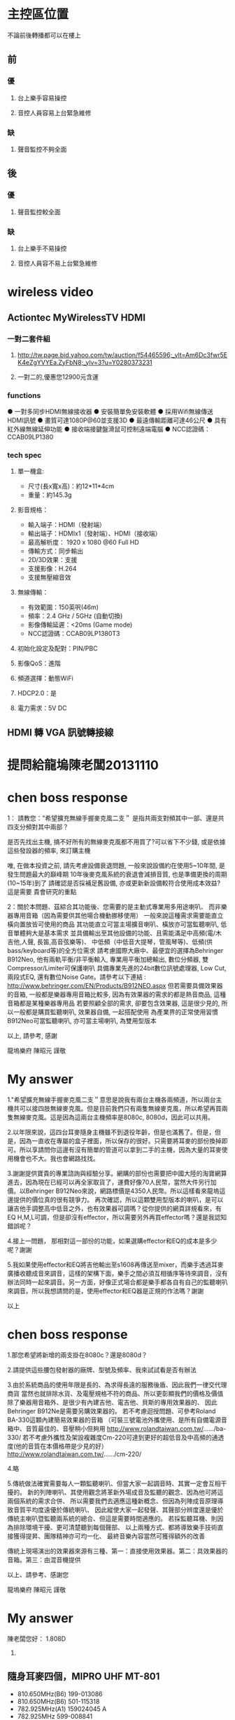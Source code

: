 * 主控區位置
不論前後轉播都可以在樓上
** 前
*** 優
**** 台上樂手容易操控
**** 音控人員容易上台緊急維修
*** 缺
**** 聲音監控不夠全面
** 後
*** 優
**** 聲音監控較全面
*** 缺
**** 台上樂手不易操控
**** 音控人員容不易上台緊急維修

* wireless video
** Actiontec MyWirelessTV HDMI 
*** 一對二套件組
**** http://tw.page.bid.yahoo.com/tw/auction/f54465596;_ylt=Am6Dc3fwr5EK4eZgYVYEa.ZyFbN8;_ylv=3?u=Y0280373231
**** 一對二的,優惠您12900元含運
*** functions
● 一對多同步HDMI無線接收器 
● 安裝簡單免安裝軟體 
● 採用Wifi無線傳送HDMI訊號 
● 畫質可達1080P@60並支援3D 
● 最遠傳輸距離可達46公尺 
● 具有紅外線無線延伸功能 
● 接收端接鍵盤滑鼠可控制遠端電腦 
● NCC認證碼：CCAB09LP1380 	
*** tech spec
**** 單一機盒: 
- 尺寸(長x寬x高)：約12*11*4cm 
- 重量：約145.3g 
**** 影音規格： 
- 輸入端子：HDMI（發射端） 
- 輸出端子：HDMIx1（發射端）、HDMI（接收端） 
- 最高解析度： 1920 x 1080 @60 Full HD 
- 傳輸方式：同步輸出 
- 2D/3D效果：支援 
- 支援影像：H.264 
- 支援無壓縮音效 
**** 無線傳輸： 
- 有效範圍：150英呎(46m) 
- 頻率：2.4 GHz / 5GHz (自動切換) 
- 影像傳輸延遲：<20ms (Game mode) 
- NCC認證碼：CCAB09LP1380T3 
**** 初始化設定及配對：PIN/PBC 
**** 影像QoS：進階 
**** 頻道選擇：動態WiFi 
**** HDCP2.0：是 
**** 電力需求：5V DC 

** HDMI 轉 VGA 訊號轉接線

* 提問給龍塢陳老闆20131110
#+BEGIN_COMMENT
1.既有無線麥克風以及耳麥擴充
    * MIPRO MR-822 UHF Dual Channel Diversity Receiver
      * 主機二台
        * Freq. U808C
        * Freq. U808D
      * 每台分別有2 channels
==> 希望擴充無線手握麥克風二支。

    * 隨身耳麥四個，MIPRO UHF MT-801
      * 810.650MHz(B6) 199-013086
      * 810.650MHz(B6) 501-115318
      * 782.925MHz(A1) 159024045 A
      * 782.925MHz 599-008841
==> 沒有主機，希望找到可用的主機。

2.新採購方案之尋價項目
==> 合適輸出功率而且含有Effector+EQ之監聽喇叭，三個。
    * 理由如下
      * 供吉他、貝斯等樂器演出時各別同時調音用
      * 其他場合機動挪移使用
      * 搭配目前喇叭使用
      * 也可以提供S-1608的輸入，後傳至Mixer
#+END_COMMENT

* chen boss response
1： 請教您："希望擴充無線手握麥克風二支＂
是指共兩支對頻其中一部、還是共四支分頻對其中兩部？

是否先找出主機, 搞不好所有的無線麥克風都不用買了?可以省下不少錢,
或是依據這些發設器的頻率, 來訂購主機

唯, 在做本投資之前, 請先考慮設備衰退問題, 
一般來說設備約在使用5~10年間, 是發生問題最大的巔峰期
10年後麥克風系統的衰退會減損音質, 也是準備更換的周期(10~15年)到了
請確認是否採補足舊設備, 亦或更新新設備較符合使用成本效益?
這是需要 貴會研究的重點

2：關於本問題、茲綜合其功能後、您需要的是主動式專業用多用途喇叭、
而非樂器專用音箱（因為需要供其他場合機動挪移使用）
一般來說這種需求需要能直立橫向置放皆可使用的商品
其功能直立可當主場擴音喇叭、橫放亦可當監聽喇叭, 低音單體夠大是基本需求
並具備輸出至其他設備的功能、且需能滿足中高頻(電/木吉他,人聲, 長笛,高音弦樂等)、
中低頻（中低音大提琴，管風琴等)、低頻(供bass/keyboard等)的全方位需求
請考慮國際大廠中、最便宜的選擇為Behringer B912Neo, 
他有兩軌平衡/非平衡輸入, 專業用平衡加總輸出, 數位分頻器, 雙Compressor/Limiter可保護喇叭
具備專業先進的24bit數位訊號處理器, Low Cut, 兩段式EQ, 還有數位Noise Gate。請參考以下連結 :
http://www.behringer.com/EN/Products/B912NEO.aspx
但若需要具備效果器的音箱, 一般都是樂器專用音箱比較多, 
因為有效果器的需求的都是熱音商品, 這種音箱都是某種樂器專用品
若要照顧全部的需求, 卻要包含效果器, 這是很少見的,
所以一般都是購買監聽喇叭, 效果器自備, 一起搭配使用
為產業界的正常使用習慣
B912Neo可當監聽喇叭, 亦可當主場喇叭, 為雙用型版本

以上, 請參考, 感謝

龍塢樂府 陳昭元 謹敬

* My answer
1."希望擴充無線手握麥克風二支＂意思是說我有兩台主機各兩頻道，所以兩台主機共可以接四肢無線麥克風。但是目前我們只有兩隻無線麥克風，所以希望再買兩隻無線麥克風。這是因為這兩台主機頻率是8080c, 8080d，因此可以共用。

2.以年限來說，這四台耳麥隨身主機雖不到退役年齡，但是也滿舊了。但是，但是，因為一直收在專屬的盒子裡面，所以保存的很好。只需要將耳麥的部份換掉即可。所以享請問你這邊有沒有簡單的管道可以拿到二手的主機，因為大量的耳麥使用機會也不大。我也會網路找找。

3.謝謝提供寶貴的專業諮詢與經驗分享。網購的部份也需要把中國大陸的淘寶網算進去，因為現在已經可以再全家取貨了，運費好像70人民幣，當然大件另行加價。以Behringer B912Neo來說，網路標價是4350人民幣。所以這樣看來龍塢這邊提供的價位真的很有競爭力。
再次確認，所以這顆雙用型版本的喇叭，是可以讓吉他手調整高中低音之外，也有效果器可調嗎？從你提供的網頁詳規看來，有EQ H,M,L可調，但是卻沒有effector，所以需要另外再買effector嗎？還是我認知錯誤呢？

4.接上一問題， 那相對這一部份的功能，如果選購effector和EQ的成本是多少呢？謝謝

5.我如果使用effector和EQ將吉他輸出至s1608再傳送至mixer，而樂手透過耳麥廣播收聽成音來調音，這樣的架構下面，樂手之間必須互相循序等待來調音，沒有辦法同時一起來調音。另一方面，好像正式場合都是樂手都各自有自己的監聽喇叭來調音。所以我想請問的是，使用effector和EQ器是正規的作法嗎？謝謝

以上

* chen boss response
1.那您希望將新增的兩支掛在8080c？還是8080d？

2.請提供這些腰包發射器的廠牌、型號及頻率、我來試試看是否有辦法

3.由於系統商品的使用年限是長的、為求得長遠的服務後盾、因此我們一律交代理商貨
當然也就排除水貨、及電壓規格不符的商品、所以更彰顯我們的價格及價值
除了樂器用音箱外、是很少有內建吉他、電吉他、貝斯的專用效果器的、
因此Behringer B912Ne是需要另購效果器的。
若不考慮迴授問題、可參考Roland BA-330這顆內建簡易效果器的音箱
（可裝三號電池外攜使用、是所有自備電源音箱中、音質最佳的、音壓稍小但夠用
http://www.rolandtaiwan.com.tw/....../ba-330/
若不考慮外攜性及架設複雜度Cm-220可達到更好的超低音及中高頻的通透度(他的音質在本價格帶是少見的好）
http://www.rolandtaiwan.com.tw/....../cm-220/

4.略

5.傳統做法確實需要每人一顆監聽喇叭、但當大家一起調音時、其實一定會互相干擾的。
新的列陣喇叭、其使用觀念將革新外場成音及監聽的觀念、因為他可將這兩個系統的需求合併、
所以需要我們去適應這種新概念、但因為列陣成音原理導致音質平均度遠優於傳統喇叭、
因此縱使大家一起發聲、其聲部分辨度還是優於傳統主喇叭暨監聽兩系統的總合、但這是需要時間適應的。
若採監聽耳機、則因為排除環境干擾、更可清楚聽到每個聲部、
以上兩種方式、都將導致樂手技術直接獲得提昇、團隊精神亦可均一化、
最終音樂內容當然可獲得額外的改善

傳統上現場演出的效果器來源有三種、第一：直接使用效果器。第二：具效果器的音箱。第三：由混音機提供

以上、請參考、感謝您

龍塢樂府 陳昭元 謹敬
* My answer

陳老闆您好：
1.808D

2.
** 隨身耳麥四個，MIPRO UHF MT-801
      * 810.650MHz(B6) 199-013086
      * 810.650MHz(B6) 501-115318
      * 782.925MHz(A1) 159024045 A
      * 782.925MHz 599-008841

4.可否依您的經驗建議廠牌及型號?

5.新的列陣喇叭革新外場成音及監聽的觀念. 如此的作法目前已經有專業團體採用嗎？您有經手這樣的整合專案嗎？

6.請幫忙確認以下樂器及樂手接線系統圖，以及針對？？？的部份回覆。謝謝
** 效果器
*** 機型/規格 ???
** EQ
*** 機型/規格 ???
** 腰掛接收器
*** 機型/規格 ???
** 發射主機
*** 機型/規格 ???

** -)-)-)- 表示無線傳輸
** ======  表示樂器專用多合一傳輸線 
** 樂器及樂手接線圖

  吉他--->腰掛發射器-)-)-)-接收主機--->效果器--->EQ--->S1608===>M-200i

  樂手<---耳機<---腰掛接收器-(-(-(-發射主機<---M-200i

  鼓--------->S1608===>M-200i

  鍵盤------->S1608===>M-200i

  鋼琴-)-)-)-麥克風--->S1608===>M-200i




* chen boss response
1:已收到您的更正為808D

2:目前正向同業確認可能供應來源

4：由於效果器的個人需求、喜好的主觀度極高、建議本項應由該樂器的樂手自由指定較為妥當。
     EQ部分, 通常會附在效果器或音箱上可供調整, 
     至於更好的等化器部份, 可採購最便宜的兩軌Behringer DEQ1024(10,000/部)直接調所需要的精細精準頻段,
     或直接購買報價單上已列價格之迴授抑制器FBQ100, 直接抑制迴授, 監調整EQ(但須進入功能頁面調整)
     綜上可知,直接採購效果器或音箱的綜效邊際成本是最低的, 由混音機端調整的成本是0
     DEQ1024 : http://www.behringer.com/EN/Products/DEQ1024.aspx
     FBQ100   : http://www.behringer.com/EN/Products/FBQ100.aspx

5. 相同列陣喇叭暨中控設備, 已於新近一個月在泰山美門堂架設,若有試聽需求, 
    敝公司專業音樂人士客戶、金馬獎2004最佳配樂得主張見宇牧師、
    相信他將非常歡迎  貴會的參訪、若您有任何疑問, 您亦可向他請教該系統

    另外、相同列陣喇叭國外案例無數 :
這是列陣技術性優勢的學理論述：
https://www.youtube.com/watch?v=aRoFcrRuGWo
https://www.youtube.com/watch?v=Vazso8LYpqc
https://www.youtube.com/watch?v=FBWXVg_7424&list=PLC129BF2C5353C041
這是單用一組100人的：
Francisco Alatorre Hotel California
這是名人使用介紹 :
Charlie Farren on Bose L1 Line Array Systems - Bose L1
Uptempo play Green Door, with Bose L1 sound system.
https://www.youtube.com/watch?v=J_CRS4TEulY
這是各國各種不同場合的運用： 
Bose L1 Model 2 Demo
Jordan and Waters country medley
https://www.youtube.com/watch?v=3UFfD0Ds9ag
https://www.youtube.com/watch?v=LO8EPtmYLIo
Charlie Farren on Bose L1 Line Array Systems - Bose L1
https://m.youtube.com/watch?v=AIv_nCkLC_o
https://www.youtube.com/watch?v=_h5Zzsc-WTM
一般國外運用甚至是一人配一組：
https://www.youtube.com/watch?v=ZWMJFoOfA84
Ain't No Sunshine (Salon de la musique 2010) BOSE (Milf Men i like Funk)
Sultans
Bose L1 in action
Words Won't Fit The Mouth
https://www.youtube.com/watch?v=jhV-3zy3TGg
這是100/300/500各一組的混搭使用
3 Bose L1s: Classic, Model II, & Compact - Dick Tater & The Tots
以上, 為列陣擴聲系統的案例

6. 關於效果器暨EQ部分如第4項之回覆, 但因接法有很多種, 可放在混音機前, 
　 或混音機中, 或混音機後,皆各有其優劣點, 
    組合總數相當複雜, 這恐怕不是E-MAIL方便說明的

    樂器改為無線與採用效果器或等化器是兩件事, 基本上它只是提供無線傳輸訊號而已, 
    實際線路將依樂器後, 混音機前的配置確認後, 方能有精確的系統圖, 因此, 一切皆與預算有關

7. 關於1/4TRS非平衡式線材, 建議不要太長, 15米已可能產生干擾雜訊
    若是1/4TRS平衡線, 依線材不同, 可拉最長至100米
    所以15米線, 一般都是採用6.3mm(1/4TRS)或CANON(XLR)做成平衡線
    關於是否做成平衡或非平衡?是依據您所連接的器材來決定
    如果是吉他, BASS類樂器, 這是很少有平衡輸出的, 因此15米非平衡將會有點太長
    未知您要連接的樂器為何?一般我們都是手工製作相關客訂線材
以上, 請參考


